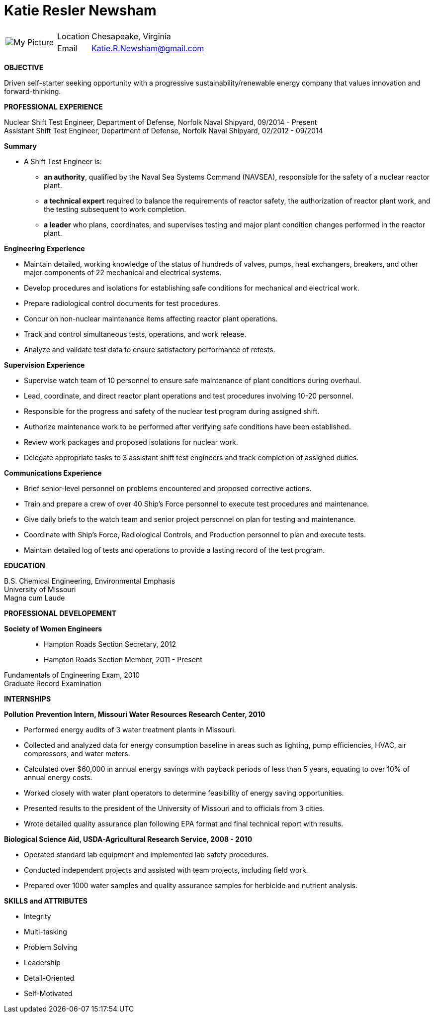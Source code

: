 = Katie Resler Newsham
// data-uri - embed image in resume 
:data-uri:

:frame: none
:grid: none 
[cols="1,5a",width"20"]
|===================================================================================================
| image:Katie.jpg[My Picture] |
[horizontal]
Location:: Chesapeake, Virginia
Email:: mailto:katie.r.newsham@gmail.com[Katie.R.Newsham@gmail.com]
|===================================================================================================


*OBJECTIVE* 

Driven self-starter seeking opportunity with a progressive sustainability/renewable energy company that values innovation and forward-thinking.

*PROFESSIONAL EXPERIENCE*

Nuclear Shift Test Engineer, Department of Defense, Norfolk Naval Shipyard, 09/2014 - Present +
Assistant Shift Test Engineer, Department of Defense, Norfolk Naval Shipyard, 02/2012 - 09/2014

.*Summary*
* A Shift Test Engineer is:
** *an authority*, qualified by the Naval Sea Systems Command (NAVSEA), responsible for the safety of a nuclear reactor plant.
** *a technical expert* required to balance the requirements of reactor safety, the authorization of reactor plant work, and the testing subsequent to work completion.
** *a leader* who plans, coordinates, and supervises testing and major plant condition changes performed in the reactor plant.

.*Engineering Experience*
- Maintain detailed, working knowledge of the status of hundreds of valves, pumps, heat exchangers, breakers, and other major components of 22 mechanical and electrical systems.
- Develop procedures and isolations for establishing safe conditions for mechanical and electrical work.
- Prepare radiological control documents for test procedures.
- Concur on non-nuclear maintenance items affecting reactor plant operations.
- Track and control simultaneous tests, operations, and work release.
- Analyze and validate test data to ensure satisfactory performance of retests.
 
.*Supervision Experience*
- Supervise watch team of 10 personnel to ensure safe maintenance of plant conditions during overhaul.
- Lead, coordinate, and direct reactor plant operations and test procedures involving 10-20 personnel.
- Responsible for the progress and safety of the nuclear test program during assigned shift.
- Authorize maintenance work to be performed after verifying safe conditions have been established.
- Review work packages and proposed isolations for nuclear work.
- Delegate appropriate tasks to 3 assistant shift test engineers and track completion of assigned duties.

.*Communications Experience*
- Brief senior-level personnel on problems encountered and proposed corrective actions.
- Train and prepare a crew of over 40 Ship’s Force personnel to execute test procedures and maintenance.
- Give daily briefs to the watch team and senior project personnel on plan for testing and maintenance.
- Coordinate with Ship’s Force, Radiological Controls, and Production personnel to plan and execute tests.
- Maintain detailed log of tests and operations to provide a lasting record of the test program.

*EDUCATION*

B.S. Chemical Engineering, Environmental Emphasis +
University of Missouri +
Magna cum Laude

*PROFESSIONAL DEVELOPEMENT*

*Society of Women Engineers*::
- Hampton Roads Section Secretary, 2012 +
- Hampton Roads Section Member, 2011 - Present

Fundamentals of Engineering Exam, 2010 +
Graduate Record Examination

*INTERNSHIPS*

.*Pollution Prevention Intern, Missouri Water Resources Research Center, 2010*
- Performed energy audits of 3 water treatment plants in Missouri. 
- Collected and analyzed data for energy consumption baseline in areas such as lighting, pump efficiencies, HVAC, air compressors, and water meters. 
- Calculated over $60,000 in annual energy savings with payback periods of less than 5 years, equating to over 10% of annual energy costs. 
- Worked closely with water plant operators to determine feasibility of energy saving opportunities.
- Presented results to the president of the University of Missouri and to officials from 3 cities. 
- Wrote detailed quality assurance plan following EPA format and final technical report with results.

.*Biological Science Aid, USDA-Agricultural Research Service, 2008 - 2010*
- Operated standard lab equipment and implemented lab safety procedures.
- Conducted independent projects and assisted with team projects, including field work.
- Prepared over 1000 water samples and quality assurance samples for herbicide and nutrient analysis. 

*SKILLS and ATTRIBUTES*

- Integrity
- Multi-tasking
- Problem Solving
- Leadership
- Detail-Oriented
- Self-Motivated
